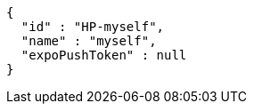 [source,options="nowrap"]
----
{
  "id" : "HP-myself",
  "name" : "myself",
  "expoPushToken" : null
}
----